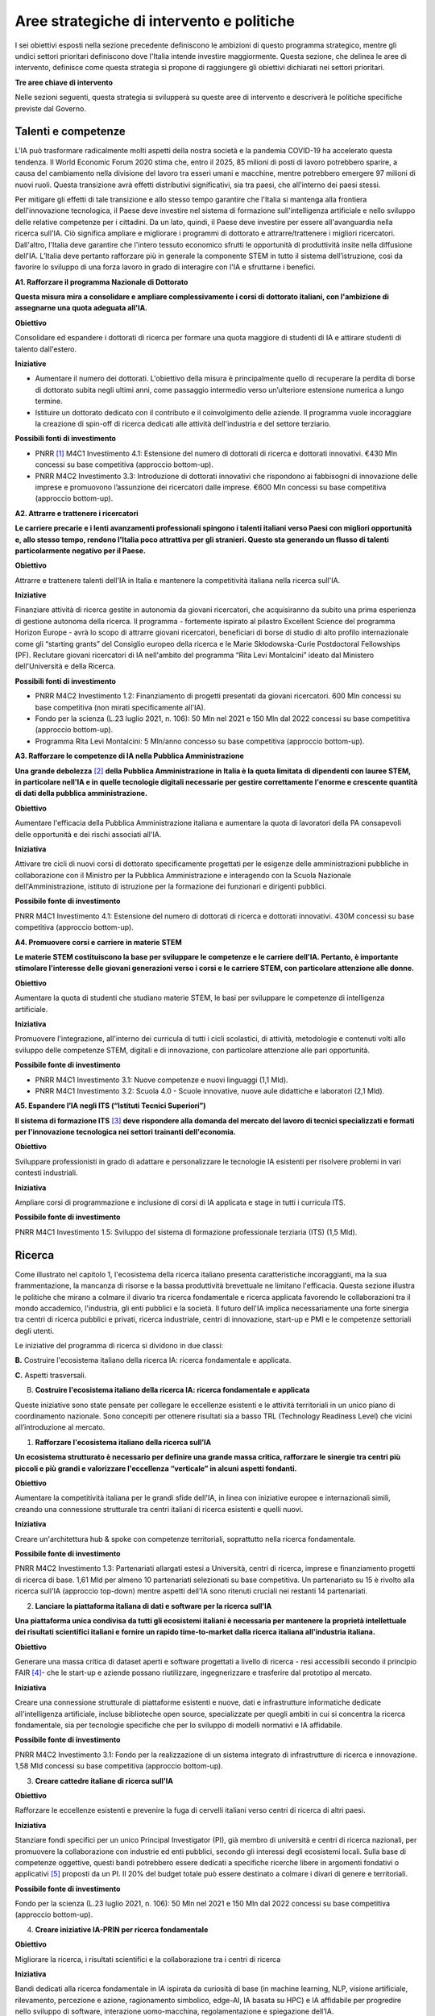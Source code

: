 Aree strategiche di intervento e politiche
==========================================

I sei obiettivi esposti nella sezione precedente definiscono le
ambizioni di questo programma strategico, mentre gli undici settori
prioritari definiscono dove l'Italia intende investire maggiormente.
Questa sezione, che delinea le aree di intervento, definisce come questa
strategia si propone di raggiungere gli obiettivi dichiarati nei settori
prioritari.

**Tre aree chiave di intervento**

.. image:: ./media/2.jpg

Nelle sezioni seguenti, questa strategia si svilupperà su queste aree di
intervento e descriverà le politiche specifiche previste dal Governo.

Talenti e competenze
--------------------

L'IA può trasformare radicalmente molti aspetti della nostra società e
la pandemia COVID-19 ha accelerato questa tendenza. Il World Economic
Forum 2020 stima che, entro il 2025, 85 milioni di posti di lavoro
potrebbero sparire, a causa del cambiamento nella divisione del lavoro
tra esseri umani e macchine, mentre potrebbero emergere 97 milioni di
nuovi ruoli. Questa transizione avrà effetti distributivi significativi,
sia tra paesi, che all'interno dei paesi stessi.

Per mitigare gli effetti di tale transizione e allo stesso tempo
garantire che l'Italia si mantenga alla frontiera dell'innovazione
tecnologica, il Paese deve investire nel sistema di formazione
sull'intelligenza artificiale e nello sviluppo delle relative competenze
per i cittadini. Da un lato, quindi, il Paese deve investire per essere
all'avanguardia nella ricerca sull'IA. Ciò significa ampliare e
migliorare i programmi di dottorato e attrarre/trattenere i migliori
ricercatori. Dall'altro, l'Italia deve garantire che l'intero tessuto
economico sfrutti le opportunità di produttività insite nella diffusione
dell'IA. L’Italia deve pertanto rafforzare più in generale la componente
STEM in tutto il sistema dell’istruzione, così da favorire lo sviluppo
di una forza lavoro in grado di interagire con l'IA e sfruttarne i
benefici.

**A1. Rafforzare il programma Nazionale di Dottorato**

**Questa misura mira a consolidare e ampliare complessivamente i corsi
di dottorato italiani, con l'ambizione di assegnarne una quota adeguata
all'IA.**

**Obiettivo**

Consolidare ed espandere i dottorati di ricerca per formare una quota
maggiore di studenti di IA e attirare studenti di talento dall'estero.

**Iniziative**

-  Aumentare il numero dei dottorati. L'obiettivo della misura è
   principalmente quello di recuperare la perdita di borse di dottorato
   subita negli ultimi anni, come passaggio intermedio verso
   un’ulteriore estensione numerica a lungo termine.

-  Istituire un dottorato dedicato con il contributo e il coinvolgimento
   delle aziende. Il programma vuole incoraggiare la creazione di
   spin-off di ricerca dedicati alle attività dell'industria e del
   settore terziario.

**Possibili fonti di investimento**

-  PNRR  [1]_ M4C1 Investimento 4.1: Estensione del numero di
   dottorati di ricerca e dottorati innovativi. €430 Mln concessi su
   base competitiva (approccio bottom-up).

-  PNRR M4C2 Investimento 3.3: Introduzione di dottorati innovativi che
   rispondono ai fabbisogni di innovazione delle imprese e promuovono
   l’assunzione dei ricercatori dalle imprese. €600 Mln concessi su base
   competitiva (approccio bottom-up).

**A2. Attrarre e trattenere i ricercatori**

**Le carriere precarie e i lenti avanzamenti professionali spingono i
talenti italiani verso Paesi con migliori opportunità e, allo stesso
tempo, rendono l'Italia poco attrattiva per gli stranieri. Questo sta
generando un flusso di talenti particolarmente negativo per il Paese.**

**Obiettivo**

Attrarre e trattenere talenti dell'IA in Italia e mantenere la
competitività italiana nella ricerca sull'IA.

**Iniziative**

Finanziare attività di ricerca gestite in autonomia da giovani ricercatori, che acquisiranno da subito una prima esperienza di gestione autonoma della ricerca. Il programma - fortemente ispirato al pilastro Excellent Science del programma Horizon Europe - avrà lo scopo di attrarre giovani ricercatori, beneficiari di borse di studio di alto profilo internazionale come gli “starting grants” del Consiglio europeo della ricerca e le Marie Skłodowska-Curie Postdoctoral Fellowships (PF). Reclutare giovani ricercatori di IA nell'ambito del programma “Rita Levi Montalcini” ideato dal Ministero dell'Università e della Ricerca.

**Possibili fonti di investimento**

-  PNRR M4C2 Investimento 1.2: Finanziamento di progetti presentati da
   giovani ricercatori. 600 Mln concessi su base competitiva (non mirati
   specificamente all'IA).

-  Fondo per la scienza (L.23 luglio 2021, n. 106): 50 Mln nel 2021 e
   150 Mln dal 2022 concessi su base competitiva (approccio bottom-up).

-  Programma Rita Levi Montalcini: 5 Mln/anno concesso su base
   competitiva (approccio bottom-up).

**A3. Rafforzare le competenze di IA nella Pubblica Amministrazione**

**Una grande debolezza**\  [2]_ **della Pubblica Amministrazione in
Italia è la quota limitata di dipendenti con lauree STEM, in particolare
nell'IA e in quelle tecnologie digitali necessarie per gestire
correttamente l'enorme e crescente quantità di dati della pubblica
amministrazione.**

**Obiettivo**

Aumentare l'efficacia della Pubblica Amministrazione italiana e
aumentare la quota di lavoratori della PA consapevoli delle opportunità
e dei rischi associati all'IA.

**Iniziativa**

Attivare tre cicli di nuovi corsi di dottorato specificamente progettati
per le esigenze delle amministrazioni pubbliche in collaborazione con il
Ministro per la Pubblica Amministrazione e interagendo con la Scuola
Nazionale dell'Amministrazione, istituto di istruzione per la formazione
dei funzionari e dirigenti pubblici.

**Possibile fonte di investimento**

PNRR M4C1 Investimento 4.1: Estensione del numero di dottorati di
ricerca e dottorati innovativi. 430M concessi su base competitiva
(approccio bottom-up).

**A4. Promuovere corsi e carriere in materie STEM**

**Le materie STEM costituiscono la base per sviluppare le competenze e
le carriere dell'IA. Pertanto, è importante stimolare l'interesse delle
giovani generazioni verso i corsi e le carriere STEM, con particolare
attenzione alle donne.**

**Obiettivo**

Aumentare la quota di studenti che studiano materie STEM, le basi per sviluppare le competenze di intelligenza artificiale.

**Iniziativa**

Promuovere l'integrazione, all'interno dei curricula di tutti i cicli
scolastici, di attività, metodologie e contenuti volti allo sviluppo
delle competenze STEM, digitali e di innovazione, con particolare
attenzione alle pari opportunità.

**Possibile fonte di investimento**

-  PNRR M4C1 Investimento 3.1: Nuove competenze e nuovi linguaggi (1,1
   Mld).

-  PNRR M4C1 Investimento 3.2: Scuola 4.0 - Scuole innovative, nuove
   aule didattiche e laboratori (2,1 Mld).

**A5. Espandere l’IA negli ITS (“Istituti Tecnici Superiori”)**

**Il sistema di formazione ITS**\  [3]_ **deve rispondere alla domanda
del mercato del lavoro di tecnici specializzati e formati per
l'innovazione tecnologica nei settori trainanti dell'economia.**

**Obiettivo**

Sviluppare professionisti in grado di adattare e personalizzare le
tecnologie IA esistenti per risolvere problemi in vari contesti
industriali.

**Iniziativa**

Ampliare corsi di programmazione e inclusione di corsi di IA applicata e
stage in tutti i curricula ITS.

**Possibile fonte di investimento**

PNRR M4C1 Investimento 1.5: Sviluppo del sistema di formazione
professionale terziaria (ITS) (1,5 Mld).

Ricerca
-------

Come illustrato nel capitolo 1, l'ecosistema della ricerca italiano
presenta caratteristiche incoraggianti, ma la sua frammentazione, la
mancanza di risorse e la bassa produttività brevettuale ne limitano
l'efficacia. Questa sezione illustra le politiche che mirano a colmare
il divario tra ricerca fondamentale e ricerca applicata favorendo le
collaborazioni tra il mondo accademico, l'industria, gli enti pubblici e
la società. Il futuro dell'IA implica necessariamente una forte sinergia
tra centri di ricerca pubblici e privati, ricerca industriale, centri di
innovazione, start-up e PMI e le competenze settoriali degli utenti.

Le iniziative del programma di ricerca si dividono in due classi:

**B.** Costruire l'ecosistema italiano della ricerca IA: ricerca
fondamentale e applicata.

**C.** Aspetti trasversali.

B. **Costruire l'ecosistema italiano della ricerca IA: ricerca
   fondamentale e applicata**

Queste iniziative sono state pensate per collegare le eccellenze
esistenti e le attività territoriali in un unico piano di coordinamento
nazionale. Sono concepiti per ottenere risultati sia a basso TRL
(Technology Readiness Level) che vicini all’introduzione al mercato.

1. **Rafforzare l'ecosistema italiano della ricerca sull’IA**

**Un ecosistema strutturato è necessario per definire una grande massa
critica, rafforzare le sinergie tra centri più piccoli e più grandi e
valorizzare l'eccellenza “verticale” in alcuni aspetti fondanti.**

**Obiettivo**

Aumentare la competitività italiana per le grandi sfide dell'IA, in
linea con iniziative europee e internazionali simili, creando una
connessione strutturale tra centri italiani di ricerca esistenti e
quelli nuovi.

**Iniziativa**

Creare un'architettura hub & spoke con competenze territoriali,
soprattutto nella ricerca fondamentale.

**Possibile fonte di investimento**

PNRR M4C2 Investimento 1.3: Partenariati allargati estesi a Università,
centri di ricerca, imprese e finanziamento progetti di ricerca di base.
1,61 Mld per almeno 10 partenariati selezionati su base competitiva. Un
partenariato su 15 è rivolto alla ricerca sull'IA (approccio top-down)
mentre aspetti dell'IA sono ritenuti cruciali nei restanti 14
partenariati.

2. **Lanciare la piattaforma italiana di dati e software per la ricerca
   sull’IA**

**Una piattaforma unica condivisa da tutti gli ecosistemi italiani è
necessaria per mantenere la proprietà intellettuale dei risultati
scientifici italiani e fornire un rapido time-to-market dalla ricerca
italiana all'industria italiana.**

**Obiettivo**

Generare una massa critica di dataset aperti e software progettati a
livello di ricerca - resi accessibili secondo il principio FAIR [4]_-
che le start-up e aziende possano riutilizzare, ingegnerizzare e
trasferire dal prototipo al mercato.

**Iniziativa**

Creare una connessione strutturale di piattaforme esistenti e nuove,
dati e infrastrutture informatiche dedicate all'intelligenza
artificiale, incluse biblioteche open source, specializzate per quegli
ambiti in cui si concentra la ricerca fondamentale, sia per tecnologie
specifiche che per lo sviluppo di modelli normativi e IA affidabile.

**Possibile fonte di investimento**

PNRR M4C2 Investimento 3.1: Fondo per la realizzazione di un sistema
integrato di infrastrutture di ricerca e innovazione. 1,58 Mld concessi
su base competitiva (approccio bottom-up).

3. **Creare cattedre italiane di ricerca sull'IA**

**Obiettivo**

Rafforzare le eccellenze esistenti e prevenire la fuga di cervelli
italiani verso centri di ricerca di altri paesi.

**Iniziativa**

Stanziare fondi specifici per un unico Principal Investigator (PI), già
membro di università e centri di ricerca nazionali, per promuovere la
collaborazione con industrie ed enti pubblici, secondo gli interessi
degli ecosistemi locali. Sulla base di competenze oggettive, questi
bandi potrebbero essere dedicati a specifiche ricerche libere in
argomenti fondativi o applicativi [5]_ proposti da un PI. Il 20% del
budget totale può essere destinato a colmare i divari di genere e
territoriali.

**Possibile fonte di investimento**

Fondo per la scienza (L.23 luglio 2021, n. 106): 50 Mln nel 2021 e 150
Mln dal 2022 concessi su base competitiva (approccio bottom-up).

4. **Creare iniziative IA-PRIN per ricerca fondamentale**

**Obiettivo**

Migliorare la ricerca, i risultati scientifici e la collaborazione tra i
centri di ricerca

**Iniziativa**

Bandi dedicati alla ricerca fondamentale in IA ispirata da curiosità di
base (in machine learning, NLP, visione artificiale, rilevamento,
percezione e azione, ragionamento simbolico, edge-AI, IA basata su HPC)
e IA affidabile per progredire nello sviluppo di software, interazione
uomo-macchina, regolamentazione e spiegazione dell’IA.

**Possibile fonte di investimento**

PNRR M4C2 Investimento 1.1: Fondo per il Programma Nazionale Ricerca
(PNR) e progetti di Ricerca di Significativo Interesse Nazionale (PRIN).
1,8 Mld concessi su base competitiva (approccio bottom-up).

5. **Promuovere campioni nazionali IA multidisciplinari**

**Obiettivo**

Avere un forte impatto sul mondo della ricerca e aumentare l’utilizzo
dei risultati della ricerca.

**Iniziativa**

Sfide su temi specifici con valutazione competitiva di risultati
misurabili. Potrebbero essere correlati ad aspetti critici dell'IA e
collegati ad obiettivi definiti di Ricerca Applicata [6]_. Le sfide
potrebbero essere coordinate con le infrastrutture esistenti come i
centri HPC nazionali, i nodi Gaia-X e le infrastrutture dei centri di
ricerca pubblici e privati.

**Possibile fonte di investimento**

PNRR M4C2 Investimento 1.4: Potenziamento strutture di ricerca e
creazione di “campioni nazionali di R&S” su alcune Key Enabling
Technologies. 1,6 Mld per 5 Centri Nazionali selezionati su base
competitiva. Un centro su 5 si rivolge all'HPC (approccio top-down)
mentre gli aspetti dell'IA sono cruciali nei restanti 4 centri.

6. **Lanciare bandi di ricerca-innovazione IA per collaborazioni
   pubblico-private**

**Obiettivo**

Incidere e promuovere il partenariato pubblico-privato e contribuire a
dare una caratterizzazione locale della ricerca sull'IA consentendo un
sostegno regionale o locale ai progetti.

**Iniziativa**

Grandi progetti su settori prioritari ma con proposte di libera
iniziativa (simili ai Piani Operativi Nazionali, PON, ma 60% per i
laboratori pubblici, 40% per le imprese) che mirano a trasferire
competenze dalla ricerca alle industrie, lavorare insieme, creare
start-up e “innovatori”. Almeno il 10% dovrebbe essere dedicato alla
creazione di nuove start-up di intelligenza artificiale.

**Possibile fonte di investimento**

PNRR M4C2 Investimento 1.5: Creazione e rafforzamento di "ecosistemi
dell'innovazione", costruzione di "leader territoriali di R&S". 1,3 Mld
per un massimo di 12 ecosistemi di innovazione selezionati su base
competitiva (approccio bottom-up).

C. **Aspetti trasversali**

   7. **Finanziare ricerca e applicazioni dell’IA creativa**

**Obiettivo**

Creare eccellenza scientifica nelle applicazioni di ricerca in settori
specifici, come il manifatturiero creativo.

**Iniziativa**

Borse di studio per ricerca pionieristica nel mondo dell'intelligenza
artificiale creativa, un argomento di ricerca di frontiera che mette
insieme nuovi modelli di apprendimento e ragionamento, esperti di
neuroscienze, psicologi e persone creative.

**Possibili fonti di investimento**

-  Fondo per la scienza (L.23 luglio 2021, n. 106): 50 Mln nel 2021 e
   150 Mln dal 2022 concessi su base competitiva (approccio bottom-up).

-  PNRR M4C1 Investimento 4.1: Estensione del numero di dottorati di
   ricerca e dottorati

-  innovativi. 430 Mln concessi su base competitiva (approccio
   bottom-up).

-  PNNR M4C2 Investimento 1.2: Finanziamento di progetti presentati da
   giovani ricercatori. 600 Mln concessi su base competitiva (non mirati
   specificamente all'IA).

-  PNRR M4C2 Investimento 1.3: Partenariati allargati estesi a
   Università, centri di ricerca, imprese e finanziamento progetti di
   ricerca di base. 1,61 Mld per un massimo di 10 partnership
   selezionate su base competitiva.

   8. **Promuovere progetti bilaterali per incentivare il rientro in
      Italia di professionisti**

**Obiettivo**

Aumentare l'attrattività dell'Italia per ricercatori e investitori

**Iniziativa**

Bando per progetti incentrati su temi specifici definiti dalle priorità
italiane cofinanziato da un altro paese con almeno un ricercatore che
rientra in Italia con la stessa remunerazione che all’estero. Una borsa
di studio analoga dovrebbe essere assegnata al PI italiano.

**Possibili fonti di investimento**

-  Fondo per la scienza (L.23 luglio 2021, n. 106): 50 Mln nel 2021 e
   150 Mln dal 2022 concessi su base competitiva (approccio bottom-up).

-  PNNR M4C2 Investimento 1.2: Finanziamento di progetti presentati da
   giovani ricercatori. 600 Mln concessi su base competitiva (non mirati
   specificamente all'IA).

Queste iniziative saranno supportate dalle infrastrutture italiane
esistenti come le strutture HPC nazionali per la formazione
sull'apprendimento automatico, le reti 5G per l'acquisizione dei dati,
il cloud nazionale Gaia-X per l'archiviazione dei dati e la
virtualizzazione del calcolo, nonché tutte le infrastrutture dati
sviluppate dalle comunità di ricerca, in particolare quelli stabiliti
all'interno della tabella di marcia del Forum Strategico Europeo per le
Infrastrutture di Ricerca (ESFRI Roadmap).

Applicazioni
------------

Come evidenziato nei capitoli introduttivi, l'ecosistema IA italiano
soffre di un basso numero di brevetti e di un lento processo di
trasferimento tecnologico. Inoltre, le aziende italiane, grandi e
piccole, sono state finora lente nell'adottare soluzioni di intelligenza
artificiale determinando un mercato dell'IA di dimensioni limitate.

Per affrontare queste sfide, questa strategia propone una serie di
politiche volte ad ampliare l'applicazione dell'IA nelle industrie e
nella società, nonché misure per favorire la nascita e la crescita di
imprese innovative in ambito IA. Inoltre, queste politiche sono
concepite per insistere su aree prioritarie ed accompagnare la crescita
di settori che finora hanno mostrato risultati promettenti nello
sviluppo e nell'adozione dell'IA.

Tutte le iniziative condividono problemi e obiettivi comuni:

-  Prestare particolare attenzione alle imprese più piccole, quelle che
   operano nei contesti geografici o socioeconomici più periferici e
   svantaggiati, focalizzandosi sui settori prioritari (Sezione 2.3) e
   sui settori strategici nazionali (Infrastrutture Critiche, settori
   definiti nel “Decreto Golden Power”).

-  Aumentare il numero di imprenditrici ed esperte di IA, nonché
   attrarre start-up e professionisti esteri focalizzati sull'IA con
   incentivi economici da applicare a tutte le iniziative descritte di
   seguito.

-  Allineare tutte le politiche di IA relative all'elaborazione,
   aggregazione, condivisione e scambio dei dati, nonché alla sicurezza
   dei dati, con la Strategia Nazionale per il Cloud e con le iniziative
   in corso a livello europeo, a partire dalla Strategia Europea dei
   Dati e dalle recenti proposte di un Data Governance Act e di un
   regolamento sull'intelligenza artificiale.

A tal fine, questa strategia individua due aree di intervento che
riteniamo di maggior impatto particolarmente strategiche.

1. IA per modernizzare le imprese.
2. IA per modernizzare la pubblica amministrazione.

L'impatto dell'IA sulle imprese sarà di enorme rilevanza. L'IA infatti
implicherà una vera e propria rivoluzione nel loro *modus operandi*, dai
processi interni e relazioni con i clienti allo sviluppo di nuovi
prodotti e servizi basati sull'intelligenza artificiale. Per di più,
l'intelligenza artificiale implica che le aziende italiane dovranno
trasformare la propria forza lavoro e i propri processi, assumendo nuovi
talenti, formando la forza lavoro esistente e assicurandosi che tale
transizione avvenga con un uso efficace e responsabile delle soluzioni
di intelligenza artificiale.

Complessivamente le iniziative proposte mirano a:

-  Supportare il processo di assunzione di personale IA altamente
   qualificato nelle aziende private, in modo da rafforzare il loro
   processo di Transizione 4.0 (macchinari, hardware, software persone).

-  Aumentare l'adozione di soluzioni IA nelle aziende private, in modo
   da aumentare la loro competitività.

-  Aiutare start-up e spin-off a crescere, evitare la "valle della
   morte" e sostenere la loro crescita nazionale e internazionale.

-  Stabilire un contesto normativo che possa aiutare la sperimentazione
   e la certificazione di prodotti e servizi IA affidabili che hanno
   superato tale sperimentazione.

Pertanto, questa strategia propone le seguenti iniziative:

**1. Fare dell'IA un pilastro a supporto della Transizione 4.0 delle imprese**

**Obiettivo:**

Stimolare la transizione verso un'economia basata sulla conoscenza;
aumentare l'intensità della spesa in R&S rispetto al PIL [7]_; arginare
la perdita sostanziale e duratura di talenti tecnico-scientifici,
soprattutto giovani; migliorare la protezione intellettuale delle
soluzioni di IA per aumentare la competitività delle imprese.

**Possibili iniziative**

Introduzione di linee guida chiare sugli stipendi degli esperti di
IA [8]_ che devono essere in linea con i parametri salariali
internazionali.

Per quanto riguarda il reclutamento di esperti senior di AI, promozione
di posizioni di doppio incarico attraverso incentivi per tutte le parti
coinvolte.

Introduzione di credito d'imposta o voucher per l'assunzione di profili
STEM.

Aggiornamento dell’elenco spese software e hardware ammissibili agli
incentivi Transizione 4.0 [9]_.

Sfruttare le iniziative di successo esistenti che offrono formazione
formativa da parte di partner accademici e industriali, un Master di
secondo livello e un chiaro percorso verso l'occupazione ove
necessario [10]_.

**Fonte di investimento**

PNRR M1C2 Investimento 1: Transizione 4.0 (13,38 Mld)

**Settori consigliati**

Si consiglia di iniziare l'attuazione (primi due anni) attraverso i
settori prioritari — Industria e produzione e banche, finanza e
assicurazioni — poiché i dati indicano che questi sono i settori in cui
la misura può avere il maggiore impatto. Oltre a questi settori,
dovrebbero essere considerati anche la sicurezza nazionale e le
tecnologie dell'informazione. Dal secondo e terzo anno dovranno essere
aggiunti tutti i settori prioritari.

**2. Sostenere la crescita di spin-off innovativi e start-up**

**Obiettivo**

Aumentare del 30% il numero di start-up di IA rispetto al 2021;
migliorare i ricavi medi delle start-up di IA del 50% nel mercato
domestico e del 30% nell'export; accrescere il numero di scale-up; per
identificare e supportare scale-up e unicorni..

**Iniziativa**

Promuovere la creazione di start-up tra professionisti e studenti ad
alto potenziale: sostenere l'educazione all'imprenditorialità per
bambini/ragazzi, incoraggiare gli studenti universitari ad avviare
un'impresa, sostenere le imprenditrici, garantire pari opportunità di
innovazione, promuovere l’assunzione di laureandi da parte di scale-up.

Promuovere la collaborazione all'interno degli ecosistemi delle
start-up: offrire appalti pubblici alle start-up per l'acquisto di beni
e servizi, promuovere l'innovazione aperta, favorire gli spin-off,
co-creare progetti di punta per collegare gli attori dell'ecosistema
delle start-up, promuovere incentivi fiscali per la crescita.

**Fonte di investimento**

CDP Venture Capital – Fondo Nazionale Innovazione, istituito dal
Ministero dello Sviluppo Economico, ha un budget di partenza di 1 Mld e
punta ad unificare e moltiplicare le risorse pubbliche e private
dedicate al tema strategico dell'innovazione. Il Fondo è un soggetto
(SGR) multifondo che opera esclusivamente attraverso metodologie di
cosiddetto venture capital.

**Settori consigliati**

Industria e produzione, agroalimentare, salute e benessere, ambiente,
infrastrutture e reti (in particolare comunicazione e servizi
energetici), banche, finanza e assicurazioni e tecnologie
dell'informazione.

**3. Promuovere e facilitare le sperimentazioni di tecnologie IA destinate al mercato**

**Obiettivo**

Aumentare del 30% i prodotti e i servizi di IA testati tramite
sperimentazioni controllate ed autorizzate.

**Iniziativa**

Promuovere il progetto Sperimentazione Italia, sandbox che consente a
start-up, aziende, università e centri di ricerca di sperimentare il
proprio progetto innovativo per un periodo di tempo limitato attraverso
un'esenzione temporanea dalla normativa vigente ai sensi dell'art 36 DL
76/2020. Questo strumento specifico facilita l'accesso di imprese,
spin-off, start-up, enti di ricerca, università, istituti tecnici
superiori e centri di trasferimento tecnologico alla sperimentazione
controllata ed autorizzata per testare tecnologie di IA in condizioni
reali o prossime al reale con eccezioni normative di durata e perimetro
limitati, prima della loro eventuale introduzione sul mercato.

**Settori consigliati**

Tutti i settori prioritari.

**4. Supportare le imprese nella certificazione dei prodotti di IA**

**Obiettivo**

Aumentare del 30% il numero di prodotti e servizi di IA certificati
dall'UE prodotti/forniti da imprese in settori in cui esistono già
certificazioni UE.

**Iniziativa**

Definizione di un sistema di governance nazionale (riferendosi il più
possibile alle istituzioni e autorità nazionali esistenti nel settore) a
supporto della certificazione dei prodotti di IA immessi sul mercato
(con profili di rischio più elevati, in particolare per la salute, la
sicurezza o i diritti) con la definizione di chiari strumenti
armonizzati in linea con la nuova proposta di Regolamento
sull'intelligenza artificiale della Commissione Europea del 21 aprile
2021 (COM (2021) 206). In ambito sanitario sarà garantita una stretta
collaborazione tra il sistema governativo italiano e gli organismi
tecnico-scientifici a livello europeo chiamati a fornire indicazioni
tecniche dettagliate per l'attuazione delle norme, sia del futuro
Regolamento sull’IA che del Regolamento Dispositivi Medici, ovvero i
Regolamenti UE 745 e 746/2017 (il primo è divenuto pienamente
applicabile il 26 maggio 2021), affinché siano adottate tutte le
opportune misure correttive. L'obiettivo è far sì che le due normative
siano coerenti e ben coordinate tra loro, a vantaggio dello sviluppo del
settore IA.

**Settori consigliati:**

Tutti i settori prioritari.

**5. Promuovere campagne di informazione sull’IA per le imprese**

**Obiettivo**

Promuovere campagne di comunicazione e sensibilizzazione sui benefici
dei prodotti e servizi di IA raggiungendo almeno l'80% delle
associazioni di categoria, il 30% degli iscritti alle associazioni di
categoria, l'80% dei Competence Center e dei Digital Innovation Hub.

**Iniziativa**

Organizzazione di 20 azioni di comunicazione e sensibilizzazione
sull'IA. La campagna prevede la diffusione del Programma Strategico
Nazionale per l'IA agli imprenditori e ai manager delle imprese
interessate attraverso un'azione coordinata con le associazioni di
categoria, i Competence Center e i Digital Innovation Hub. La campagna
si concentrerà anche sui rischi e gli obblighi per la
commercializzazione di prodotti e servizi di IA ai sensi della
legislazione nazionale ed europea, in particolare nel contesto del
prossimo regolamento europeo sull'IA.

**Fonte di investimento**

PNRR M1C2 Investimento 1: Transizione 4.0 ( 13,38 Mld)

**Settori consigliati**

Tutti i settori prioritari.

**IA modernizzare la pubblica amministrazione**

Il passaggio al nuovo paradigma tecnologico basato sull'IA influenzerà
fortemente la pubblica amministrazione. Grazie all’IA, infatti, la PA
italiana ha l'opportunità di allinearsi a un processo di modernizzazione
che non può più essere evitato. L'utilizzo dell'IA consente alle
pubbliche amministrazioni di adeguare e personalizzare l'offerta dei
servizi e in generale sfruttare le grandi basi dati generate al loro
interno per ampliare i servizi del settore pubblico e le opportunità di
integrazione con i privati (per esempio in sanità e nella mobilità).

La pubblica amministrazione può diventare un vero e proprio motore dello
sviluppo dell'IA, grazie ai dati che produce e al suo ruolo di
potenziale acquirente di beni e servizi innovativi. Di conseguenza, è
fondamentale rendere i dati esistenti fruibili dalle pubbliche
amministrazioni, nel rispetto delle regole del GDPR e dei principi di
*privacy by design, ethics by design e human centred design* e creando
forme di aggregazione dei dati. Al contempo, la disponibilità dei dati è
condizione necessaria ma non sufficiente per progettare una nuova PA.
Per fare ciò, la stessa necessità di competenze, procedure e strumenti
adeguati.

A tal fine, proponiamo le seguenti iniziative per la promozione dell'IA
all'\ *interno* della PA e *per* la PA:

**6. Creare interoperabilità e dati aperti per favorire la creazione di modelli di IA**

**Obiettivo**

Garantire standard comuni in termini di forma, struttura e granularità
su dati e software e servizi di intelligenza artificiale, nonché
protocolli di conformità rispetto alle normative nazionali ed europee.
Favorire lo sviluppo di soluzioni avanzate di analisi e/o software che
sfruttino il potenziale dei big data.ta che genera la PA nelle
interazioni con i cittadini.

**Iniziativa**

Integrare i vari data feed della PA per renderli altamente
interoperabili e aperti alle aziende private per lo sviluppo di software
IA ma anche da utilizzare nella fase di progettazione e implementazione
di nuovi algoritmi, nuovi modelli di apprendimento e sistemi di IA
rilasciati dalle diverse amministrazioni. Questi nuovi sistemi saranno
riutilizzabili, nel rispetto delle considerazioni di affidabilità delle
normative nazionali ed europee e nel rispetto delle regole per la
protezione dei dati personali. Inoltre, servirà aggiornare regolarmente
le linee guida per gli Open Data riutilizzabili per i modelli di IA con
grandi set di dati annotati (ad esempio i dati per la mobilità
intelligente). Le politiche saranno alla base della partecipazione
italiana al Common European Data Space della PA, previsto dalla European
Data Strategy. Ciò avverrà congiuntamente all'implementazione di
standard già esistenti e alla definizione di meccanismi di incentivi per
i singoli gestori della PA, basati sulla conformità della loro struttura
dati e dei servizi ai criteri indicati.

**7. Rafforzare le soluzioni IA nella PA e nell'ecosistema GovTech in Italia**

**Obiettivo**

Sviluppare soluzioni di IA che rispondano alle esigenze delineate nelle
azioni prioritarie legate alla PA e al settore pubblico, ovvero: 1)
digitalizzazione e modernizzazione della pubblica amministrazione; 2)
tutela del territorio e delle risorse idriche; 3) manutenzione stradale
4.0; 4) telemedicina, innovazione e digitalizzazione della sanità.
Sostenere lo sviluppo di un ecosistema di start-up GovTech italiano.

**Iniziative**

Introduzione di bandi periodici per identificare e supportare le
start-up con potenziali soluzioni basate sull'IA per risolvere problemi
critici della PA, attraverso un programma simile a un acceleratore che
trasformi idee/progetti di ricerca in soluzioni applicabili e aziende
scalabili. Il CITD [11]_ individua periodicamente, attraverso una
commissione di esperti e col supporto di personale tecnico ministeriale,
problemi per la PA ben definiti e che potrebbero rappresentare anche
grandi opportunità di ricavo per i fornitori di soluzioni (e.g. IA per
semplificare e accelerare la gestione degli appalti pubblici e delle
relative garanzie). I problemi sono pubblicati e un acceleratore partner
sviluppa programmi di accelerazione che ruotano intorno alla risoluzione
dei problemi pre-identificati. Il MITD assicura che processi d’appalto
innovativi offrano la possibilità di contratti con la PA dopo
l'accelerazione e supporta le start-up a istituire processi nel rispetto
delle normative europee sull'IA e sui dati.

**Investimento**

Il comitato tecnico del MITD valuta il raggiungimento degli obiettivi da
parte delle start-up e assegna premi per le prime tre aziende che
raggiungono ciascun obiettivo. L’acceleratore partner, in coordinamento
con il comitato tecnico del MITD [12]_, esegue la prima selezione delle
start-up e fornisce il finanziamento iniziale, il mentoring e l'accesso
a investitori di venture capital.

**8. Creare un dataset comune di lingua italiana per lo sviluppo dell'IA**

**Obiettivo**

Garantire che ricercatori, imprese e pubblica amministrazione abbiano
accesso a una risorsa linguistica condivisa di alta qualità (dataset
molto grandi di documenti in lingua italiana su cui formare modelli
linguistici di intelligenza artificiale), aumentando così sia la
competitività italiana nel settore che le soluzioni di IA disponibili
per i cittadini italiani.

**Iniziativa**

Creazione di una risorsa linguistica aperta e condivisa — raccolta
strutturata di dataset digitali di documenti italiani a disposizione di
tutti gratuitamente — attraverso una collaborazione tra attori pubblici
e privati. Questa risorsa raccoglierà file di testo, file audio e banche
terminologiche, che possono essere utilizzati per sviluppare text
mining, chatbot, interfacce di conversazione, traduzione multilingue,
genera- zione di testo o altri servizi che migliorano sia i servizi
pubblici che quelli privati. L'iniziativa aiuterà efficacemente a
colmare il divario di scala tra aziende/servizi di intelligenza
artificiale emergenti e le più grandi aziende tecnologiche
internazionali che hanno accesso ai propri database privati.

**9. Creare banche dati e analisi basate su IA/NLP per feedback/miglioramento dei servizi**

**Obiettivo**

Migliorare la qualità delle interazioni (digitali e non solo) dei
cittadini con la PA.

**Iniziativa**

Creare un set di dati annotato delle interazioni cittadini-PA (attività
online ma anche feedback dalle interazioni di persona, ad esempio
dall'INPS) per supportare lo sviluppo o l'integrazione di strumenti di
intelligenza artificiale/fornitori di tecnologia per sviluppare nuovi
servizi di interfacce di comunicazione, analisi delle opinioni,
rilevamento e previsione dei punti critici nei processi per identificare
possibili soluzioni. Creare bandi specifici per fornire soluzioni per la
PA scalabili a livello nazionale.

**10. Creare banca dati per analisi sofisticate su base IA/Computer vision per il miglioramento dei servizi nella PA**

**Obiettivo**

Supportare la PA nell'estrazione di conoscenza da documenti visivi
digitalizzati, video e immagini satellitari.

**Iniziativa**

Creare un set di dati annotato molto ampio da immagini satellitari di
osservazione di paesaggi urbani e non, immagini catastali digitalizzate,
video urbani e suburbani per applicazioni di mobilità 5.0; supportare
bandi specifici per fornire soluzioni di computer vision con codice open
source o software concesso in licenza per uso della PA. Possibili
applicazioni potrebbero essere a) la categorizzazione catastale,
l'identificazione delle anomalie nel registro catastale e/o anomalie
rispetto al piano urbanistico; b) migliore sfruttamento delle
immagini/dati delle costellazioni satellitari per l'elaborazione a
terra, sviluppando servizi di monitoraggio ambientale, gestione delle
emergenze (e.g. incendi), monitoraggio delle infrastrutture critiche,
monitoraggio costiero e di confine; c) dati satellitari e delle
videocamere urbane delle strade nazionali per la previsione e la
gestione del traffico (e della navigazione) a breve e lungo termine.

**11. Introdurre tecnologie per condivisione e risoluzione di casi trasversali a varie autorità**

**Obiettivo**

Migliorare la qualità dei centri di servizio per i cittadini e
semplificare il processo di risoluzione dei problemi in modo più
efficiente, riducendo i tempi di elaborazione dei casi.

**Iniziativa**

Introdurre tecnologie basate sull'IA per automatizzare lo smistamento e
la preparazione delle richieste per l'elaborazione. Ad esempio,
l'automazione coinvolgerà: screening, confronto, categorizzazione e
supporto decisionale nell'elaborazione dei casi; confronto automatico di
documenti digitalizzati testuali/ visivi; automazione dei processi
robotici (RPA); supporto ai datori di lavoro della PA nelle risposte
standard. Il risultato sarà che i funzionari pubblici saranno in grado
di concentrarsi sui casi più critici. Questa ottimizzazione con
l'elaborazione dei casi è rilevante per varie autorità a partire da i
centri di servizio al cittadino e l'area dell'amministrazione delle
sovvenzioni.

Tutte le iniziative per le applicazioni dell'IA alla PA saranno
finanziate prevalentemente tramite risorse PCM [13]_-MITD/PA, in
partnership con altre istituzioni pubbliche/private ove opportuno.

.. raw:: html

   <hr>

.. [1]
   `Piano Nazionale di Ripresa e Resilienza <https://italiadomani.gov.it/it/home.html>`__

.. [2]
   Secondo gli Indicatori di Governance Mondiale della Banca
   Mondiale, l'efficacia della Pubblica Amministrazione (PA) italiana si
   colloca ben al di sotto dell'efficacia della PA in Francia, Germania
   e Spagna.

.. [3]
   Gli ITS sono scuole di eccellenza ad alta specializzazione
   tecnologica che consentono agli studenti di conseguire un diploma
   tecnico superiore. Rappresentano un'opportunità di assoluto rilievo
   nel panorama formativo italiano che collega le politiche
   dell'istruzione, della formazione e del lavoro con le politiche
   industriali: l'obiettivo è sostenere interventi nei settori
   produttivi, con particolare riferimento alle esigenze di innovazione
   e trasferimento tecnologico delle piccole e medie imprese.

.. [4]
   Cfr https://www.go-fair.or

.. [5]
   Alcuni progetti potrebbero essere altamente rischiosi ma
   fondamentali, ad esempio l'apprendimento automatico o l'applicazione
   per il risparmio energetico sostenibile tra cui, ad esempio, la
   previsione della congestione e degli ingorghi in alcuni nodi di
   mobilità di interscambio vicino agli aeroporti e la ricerca di
   soluzioni automatizzate per ridurre al minimo l'inquinamento.

.. [6]
   Potrebbe includere i Settori Pubblici e le sfide della società
   (ad esempio per le tecnologie a sostegno della Giustizia come
   definite nel PNRR), iniziative per Transizioni 4.0, cofinanziate dal
   MUR e da aziende private con incentivi PNRR, per l'analisi dei dati
   spaziali, per l'Ambiente e transizioni ecologiche (ad esempio
   lavorare su immagini satellitari e aerospaziali), per la salute (ad
   esempio lavorare con dati COVID-19) e per l'economia culturale e
   rinnovare l'offerta turistica con tecnologie di IA ed eventualmente
   per nuove iniziative per il cambiamento climatico.

.. [7]
   1.4% nel 2019

.. [8]
   Per esempio le linee guida sugli stipendi dell'azione Marie
   Sklodowska Curie

.. [9]
   Queste risorse dovrebbero includere i seguenti beni (l'elenco è
   solo esplicativo e non esaustivo). Per i beni materiali: hardware di
   calcolo come HPC basato su unità GPU o CPU, computer GPU,
   archiviazione e gestione dati, ecc. Dispositivi dotati di strutture
   di bordo/edge computing e/o sensori digitali, con vari gradi di
   autonomia come droni, braccia robotiche, dispositivi indossabili,
   ecc. Per i beni non tangibili: licenze software IA, abbonamento a
   risorse editoriali e partecipazione a conferenze ed eventi accademici
   internazionali di alto livello

.. [10]
   Ad esempio il Master di 2° livello in "Artificial Intelligence
   & Cloud: Hands on innovation" offerto dal Politecnico di Torino o
   l'iniziativa “Advanced School in AI” finanziata dalla Regione Emilia
   Romagna con il contributo di tutte le università regionali.

.. [11]
   Comitato Interministeriale per la Transizione Digitale

.. [12]
   Ministero per l'Innovazione Tecnologica e la Transizione Digitale

.. [13]
   Presidenza del Consiglio dei Ministri
